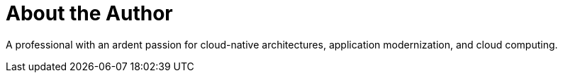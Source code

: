 = About the Author
:page-layout: author
:page-author_name: Vutukuri Sreenivas
:page-github: cnu1812
:page-authoravatar: ../../images/images/avatars/no_image.svg
:page-linkedin: v-sreenivas-985088203

A professional with an ardent passion for cloud-native architectures, application modernization, and cloud computing.